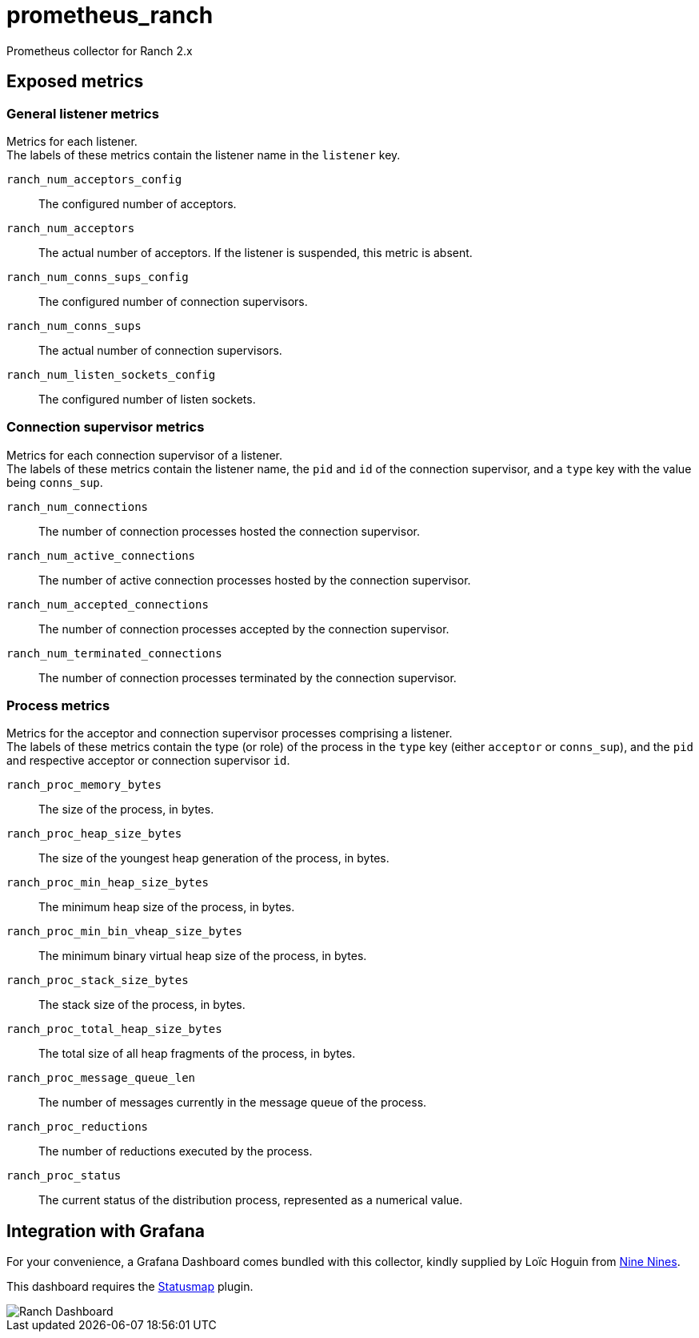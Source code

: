 = prometheus_ranch

Prometheus collector for Ranch 2.x

== Exposed metrics

=== General listener metrics

Metrics for each listener. +
The labels of these metrics contain the listener name in the
`listener` key.

`ranch_num_acceptors_config`::
The configured number of acceptors.

`ranch_num_acceptors`::
The actual number of acceptors. If the listener is suspended,
this metric is absent.

`ranch_num_conns_sups_config`::
The configured number of connection supervisors.

`ranch_num_conns_sups`::
The actual number of connection supervisors.

`ranch_num_listen_sockets_config`::
The configured number of listen sockets.

=== Connection supervisor metrics

Metrics for each connection supervisor of a listener. +
The labels of these metrics contain the listener name, the `pid`
and `id` of the connection supervisor, and a `type` key with the
value being `conns_sup`.

`ranch_num_connections`::
The number of connection processes hosted the connection supervisor.

`ranch_num_active_connections`::
The number of active connection processes hosted by the connection supervisor.

`ranch_num_accepted_connections`::
The number of connection processes accepted by the connection supervisor.

`ranch_num_terminated_connections`::
The number of connection processes terminated by the connection supervisor.

=== Process metrics

Metrics for the acceptor and connection supervisor processes comprising a
listener. +
The labels of these metrics contain the type (or role) of the process in the
`type` key (either `acceptor` or `conns_sup`), and the `pid` and respective
acceptor or connection supervisor `id`.

`ranch_proc_memory_bytes`::
The size of the process, in bytes.

`ranch_proc_heap_size_bytes`::
The size of the youngest heap generation of the process, in bytes.

`ranch_proc_min_heap_size_bytes`::
The minimum heap size of the process, in bytes.

`ranch_proc_min_bin_vheap_size_bytes`::
The minimum binary virtual heap size of the process, in bytes.

`ranch_proc_stack_size_bytes`::
The stack size of the process, in bytes.

`ranch_proc_total_heap_size_bytes`::
The total size of all heap fragments of the process, in bytes.

`ranch_proc_message_queue_len`::
The number of messages currently in the message queue of the process.

`ranch_proc_reductions`::
The number of reductions executed by the process.

`ranch_proc_status`::
The current status of the distribution process, represented as a numerical value.

== Integration with Grafana

For your convenience, a Grafana Dashboard comes bundled with this
collector, kindly supplied by Loïc Hoguin from https://ninenines.eu[Nine Nines].

This dashboard requires the https://grafana.com/grafana/plugins/flant-statusmap-panel[Statusmap]
plugin.

image::dashboards/ranch-dashboard.png[Ranch Dashboard]
